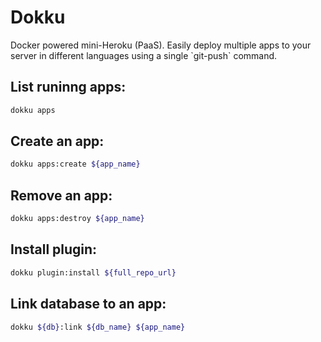 * Dokku

Docker powered mini-Heroku (PaaS).
Easily deploy multiple apps to your server in different languages using a single `git-push` command.

** List runinng apps:

#+BEGIN_SRC sh
  dokku apps
#+END_SRC

** Create an app:

#+BEGIN_SRC sh
  dokku apps:create ${app_name}
#+END_SRC

** Remove an app:

#+BEGIN_SRC sh
  dokku apps:destroy ${app_name}
#+END_SRC

** Install plugin:

#+BEGIN_SRC sh
  dokku plugin:install ${full_repo_url}
#+END_SRC

** Link database to an app:

#+BEGIN_SRC sh
  dokku ${db}:link ${db_name} ${app_name}
#+END_SRC
